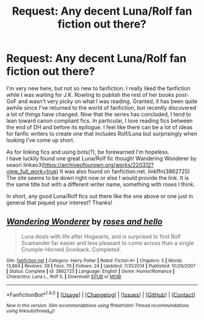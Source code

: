 #+TITLE: Request: Any decent Luna/Rolf fan fiction out there?

* Request: Any decent Luna/Rolf fan fiction out there?
:PROPERTIES:
:Author: GambolOttaline
:Score: 1
:DateUnix: 1512875367.0
:DateShort: 2017-Dec-10
:FlairText: Request
:END:
I'm very new here, but not so new to fanfiction. I really liked the fanfiction while I was waiting for J.K. Rowling to publish the rest of her books post-GoF and wasn't very picky on what I was reading. Granted, it has been quite awhile since I've returned to the world of fanfiction, but recently discovered a lot of things have changed. Now that the series has concluded, I tend to lean toward canon compliant fics. In particular, I love reading fics between the end of DH and before its epilogue. I feel like there can be a lot of ideas for fanfic writers to create one that includes Rolf/Luna but surprisingly when looking I've come up short.

As for linking fics and using bots(?), be forewarned I'm hopeless.\\
I have luckily found one great Luna/Rolf fic though! Wandering Wonderer by seaori linkao3([[https://archiveofourown.org/works/220312?view_full_work=true]]) It was also found on fanfiction.net. linkffn(3862725) The site seems to be down right now or else I would provide the link. It is the same title but with a different writer name, something with roses I think.

In short, any good Luna/Rolf fics out there like the one above or one just in general that piqued your interest? Thanks!


** [[http://www.fanfiction.net/s/3862725/1/][*/Wandering Wonderer/*]] by [[https://www.fanfiction.net/u/68027/roses-and-hello][/roses and hello/]]

#+begin_quote
  Luna deals with life after Hogwarts, and is surprised to find Rolf Scamander far easier and less pleasant to come across than a single Crumple-Horned Snorkack. Completed.
#+end_quote

^{/Site/: [[http://www.fanfiction.net/][fanfiction.net]] *|* /Category/: Harry Potter *|* /Rated/: Fiction K+ *|* /Chapters/: 5 *|* /Words/: 13,864 *|* /Reviews/: 39 *|* /Favs/: 70 *|* /Follows/: 24 *|* /Updated/: 7/31/2014 *|* /Published/: 10/29/2007 *|* /Status/: Complete *|* /id/: 3862725 *|* /Language/: English *|* /Genre/: Humor/Romance *|* /Characters/: Luna L., Rolf S. *|* /Download/: [[http://www.ff2ebook.com/old/ffn-bot/index.php?id=3862725&source=ff&filetype=epub][EPUB]] or [[http://www.ff2ebook.com/old/ffn-bot/index.php?id=3862725&source=ff&filetype=mobi][MOBI]]}

--------------

*FanfictionBot*^{1.4.0} *|* [[[https://github.com/tusing/reddit-ffn-bot/wiki/Usage][Usage]]] | [[[https://github.com/tusing/reddit-ffn-bot/wiki/Changelog][Changelog]]] | [[[https://github.com/tusing/reddit-ffn-bot/issues/][Issues]]] | [[[https://github.com/tusing/reddit-ffn-bot/][GitHub]]] | [[[https://www.reddit.com/message/compose?to=tusing][Contact]]]

^{/New in this version: Slim recommendations using/ ffnbot!slim! /Thread recommendations using/ linksub(thread_id)!}
:PROPERTIES:
:Author: FanfictionBot
:Score: 1
:DateUnix: 1512923747.0
:DateShort: 2017-Dec-10
:END:
